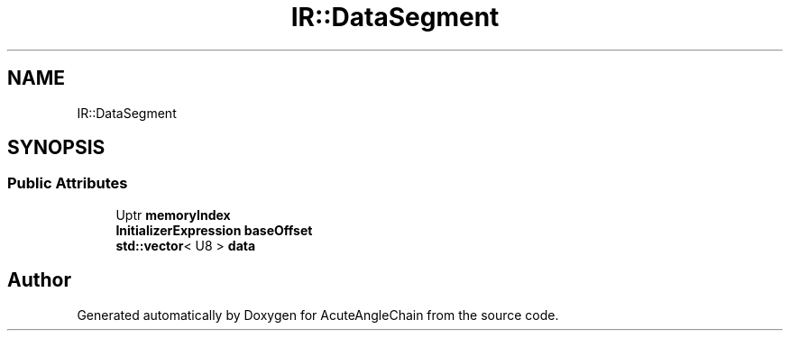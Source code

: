 .TH "IR::DataSegment" 3 "Sun Jun 3 2018" "AcuteAngleChain" \" -*- nroff -*-
.ad l
.nh
.SH NAME
IR::DataSegment
.SH SYNOPSIS
.br
.PP
.SS "Public Attributes"

.in +1c
.ti -1c
.RI "Uptr \fBmemoryIndex\fP"
.br
.ti -1c
.RI "\fBInitializerExpression\fP \fBbaseOffset\fP"
.br
.ti -1c
.RI "\fBstd::vector\fP< U8 > \fBdata\fP"
.br
.in -1c

.SH "Author"
.PP 
Generated automatically by Doxygen for AcuteAngleChain from the source code\&.
